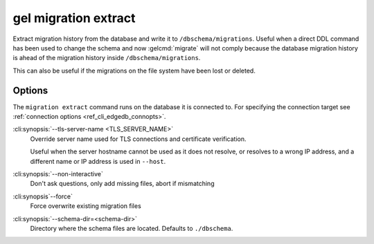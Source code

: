 .. _ref_cli_edgedb_migration_extract:


=====================
gel migration extract
=====================

Extract migration history from the database and write it to
``/dbschema/migrations``. Useful when a direct DDL command has been used to
change the schema and now :gelcmd:`migrate` will not comply because the
database migration history is ahead of the migration history inside
``/dbschema/migrations``.

This can also be useful if the migrations on the file system have been lost or
deleted.

Options
=======

The ``migration extract`` command runs on the database it is connected
to. For specifying the connection target see :ref:`connection options
<ref_cli_edgedb_connopts>`.


:cli:synopsis:`--tls-server-name <TLS_SERVER_NAME>`
    Override server name used for TLS connections and certificate verification.

    Useful when the server hostname cannot be used as it does not resolve, or
    resolves to a wrong IP address, and a different name or IP address is used
    in ``--host``.

:cli:synopsis:`--non-interactive`
    Don't ask questions, only add missing files, abort if mismatching

:cli:synopsis`--force`
    Force overwrite existing migration files

:cli:synopsis:`--schema-dir=<schema-dir>`
    Directory where the schema files are located. Defaults to
    ``./dbschema``.
